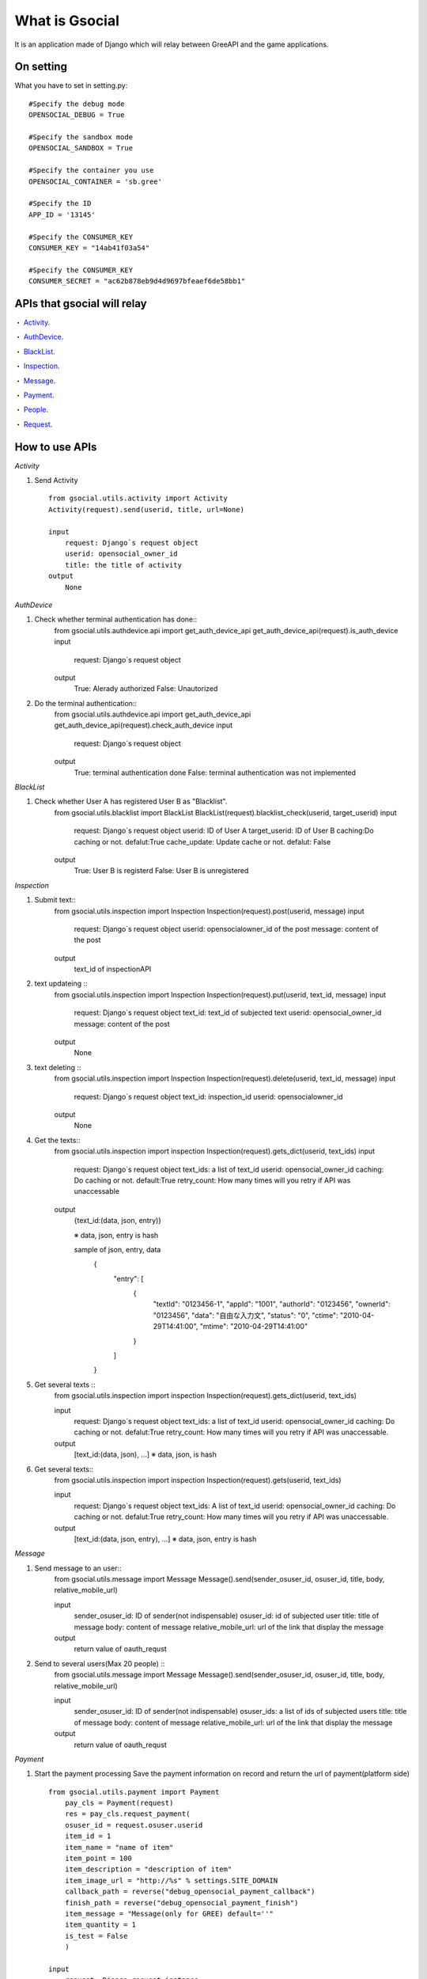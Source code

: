 =================
What is Gsocial
=================

It is an application made of Django which will relay between GreeAPI and the game applications.

On setting
---------------
What you have to set in setting.py::

    #Specify the debug mode
    OPENSOCIAL_DEBUG = True

    #Specify the sandbox mode
    OPENSOCIAL_SANDBOX = True

    #Specify the container you use
    OPENSOCIAL_CONTAINER = 'sb.gree'

    #Specify the ID
    APP_ID = '13145'

    #Specify the CONSUMER_KEY
    CONSUMER_KEY = "14ab41f03a54"

    #Specify the CONSUMER_KEY
    CONSUMER_SECRET = "ac62b878eb9d4d9697bfeaef6de58bb1"

APIs that gsocial will relay
-----------------------------

・ Activity_.

・ AuthDevice_.

・ BlackList_.

・ Inspection_.

・ Message_.

・ Payment_.

・ People_.

・ Request_.

How to use APIs
---------------------------

.. _Activity:
*Activity*

1. Send Activity ::   

    from gsocial.utils.activity import Activity
    Activity(request).send(userid, title, url=None)

    input
        request: Django`s request object
        userid: opensocial_owner_id
        title: the title of activity
    output
        None 

.. _AuthDevice:

*AuthDevice*

1. Check whether terminal authentication has done::
    from gsocial.utils.authdevice.api import get_auth_device_api
    get_auth_device_api(request).is_auth_device
    input
        request: Django`s request object
    output
        True: Alerady authorized
        False: Unautorized


2. Do the terminal authentication::
    from gsocial.utils.authdevice.api import get_auth_device_api
    get_auth_device_api(request).check_auth_device
    input
        request: Django`s request object
    output
        True: terminal authentication done
        False: terminal authentication was not implemented


.. _BlackList:
*BlackList*

1. Check whether User A has registered User B as "Blacklist".
    from gsocial.utils.blacklist import BlackList
    BlackList(request).blacklist_check(userid, target_userid)
    input
        request: Django`s request object
        userid: ID of User A
        target_userid: ID of User B
        caching:Do caching or not. defalut:True
        cache_update: Update cache or not. defalut: False
    output
        True: User B is registerd
        False: User B is unregistered


.. _Inspection:
*Inspection*

1. Submit text::
    from gsocial.utils.inspection import Inspection
    Inspection(request).post(userid, message)
    input
        request: Django`s request object
        userid: opensocialowner_id of the post
        message: content of the post 
    output
        text_id of inspectionAPI  

2. text updateing ::
    from gsocial.utils.inspection import Inspection
    Inspection(request).put(userid, text_id, message)
    input
        request: Django`s request object 
        text_id: text_id of subjected text 
        userid: opensocial_owner_id
        message: content of the post 
    output
        None

3. text deleting ::
    from gsocial.utils.inspection import Inspection
    Inspection(request).delete(userid, text_id, message)
    input
        request: Django`s request object
        text_id: inspection_id
        userid: opensocialowner_id
    output
        None

4. Get the texts:: 
    from gsocial.utils.inspection import inspection
    Inspection(request).gets_dict(userid, text_ids)
    input
        request: Django`s request object 
        text_ids: a list of text_id
        userid: opensocial_owner_id
        caching: Do caching or not. default:True
        retry_count: How many times will you retry if API was unaccessable 
    output
        {text_id:(data, json, entry)}

        ※ data, json, entry is hash

        sample of json, entry, data
            {
                "entry": [
                  {
                    "textId": "0123456-1",
                    "appId": "1001",
                    "authorId": "0123456",
                    "ownerId": "0123456",
                    "data": "自由な入力文",
                    "status": "0",
                    "ctime": "2010-04-29T14:41:00",
                    "mtime": "2010-04-29T14:41:00"
                  }
                ]
            }



5. Get several texts ::
    from gsocial.utils.inspection import inspection
    Inspection(request).gets_dict(userid, text_ids)

    input
        request: Django`s request object 
        text_ids: a list of text_id 
        userid: opensocial_owner_id
        caching: Do caching or not. defalut:True
        retry_count: How many times will you retry if API was unaccessable.
    output
        [text_id:(data, json), ...]
        ※ data, json, is hash

6. Get several texts::
    from gsocial.utils.inspection import inspection
    Inspection(request).gets(userid, text_ids)

    input
        request: Django`s request object 
        text_ids: A list of text_id
        userid: opensocial_owner_id
        caching: Do caching or not. defalut:True
        retry_count: How many times will you retry if API was unaccessable.
    output
        [text_id:(data, json, entry), ...]
        ※ data, json, entry is hash

.. _Message:
*Message*

1. Send message to an user:: 
    from gsocial.utils.message import Message
    Message().send(sender_osuser_id, osuser_id, title, body, relative_mobile_url)

    input
        sender_osuser_id: ID of sender(not indispensable)
        osuser_id: id of subjected user
        title: title of message 
        body: content of message 
        relative_mobile_url: url of the link that display the message 
    output
        return value of oauth_requst


2. Send to several users(Max 20 people) ::
    from gsocial.utils.message import Message
    Message().send(sender_osuser_id, osuser_id, title, body, relative_mobile_url)
    
    input
        sender_osuser_id: ID of sender(not indispensable)
        osuser_ids: a list of ids of subjected users
        title: title of message 
        body: content of message 
        relative_mobile_url: url of the link that display the message 
    output              
        return value of oauth_requst


.. _Payment:
*Payment*

1. Start the payment processing   
   Save the payment information on record and return the url of payment(platform side)    
   ::

    from gsocial.utils.payment import Payment
        pay_cls = Payment(request)
        res = pay_cls.request_payment(
        osuser_id = request.osuser.userid
        item_id = 1
        item_name = "name of item"
        item_point = 100
        item_description = "description of item"
        item_image_url = "http://%s" % settings.SITE_DOMAIN
        callback_path = reverse("debug_opensocial_payment_callback")
        finish_path = reverse("debug_opensocial_payment_finish")
        item_message = "Message(only for GREE) default=''"
        item_quantity = 1
        is_test = False
        )

    input
        request: Django request instance
        osuser_id: ID of OpensocialUser
        item_id: Item ID
        item_name: Name of item
        item_point: Price of item
        item_description： Description of item
        item_image_url: Url of item image
        callback_url: Callback url
        finish_url: FinishURL which is used after the payment processing 
        item_message: Message(Only for GREE) default='' 
        item_quantity: Number of item default=1
        is_test: Test flag(Only for mixi) default=False
    output
        payment_url: the URL of payment(platform side)

2. Payment callback processing   
   Callback processing from the URL of payment 
   Update the PaymentStatus
   ::

    from gsocial.utils.payment import Payment
    Payment(request).callback()
    input
        request: Django`s request object
    output
        True:  Purchase done                                                                                                                           
        False: Purchase canceled

3. Payment finish processing   
   Payment finish processing after the callback
   ::

    from gsocial.utils.payment import Payment
    Payment(request).finish()
    input
        request: Django`s request obejct
    output
        True: Purchase done                                                                                                                                          
        False: Purchase canceled

4. Confirmation of Payment informtion  
   ::

    from gsocial.utils.payment import Payment
    Payment(request).is_success()
    input
        request: Django`S request obejct
    output
        True:  Purchase done                                                                                                                          
        False: Purchase canceled

.. _People:
*People*

1. Get the information of the user   ::

    from gsocial.utils.people import People
    People(request).get_myself()
    input
        userid: Subjected opensocial_owner_id
        fields: The information of field(None specify means get everything) default: None
           If only getting ext id,and nickname
              'id,nickname'
        caching: Do caching or not. defalut:True
        cache_update: Update cache or not. defalut: False
    output
         A hash like this:
         {
         "id": "0123456",
         "nickname": "Applcation of Gree"
         }
         
        

2. ユーザーAがユーザーBとソーシャル友達か確認
2. Check whether User A and User B is friend.
   ::

    from gsocial.utils.people import People 
    People(request).get_friend(userid, friend_userid):
    input
        userid: opensocial_owner_id of User A
        friend_userid: opensocial_owner_id of User B
        caching: Do caching or not. defalut:True
        cache_update: Update caching or not.defalut: False
    output
        If no information: None 
        If information:a hash like this will return
            {
            "nickname": "Nami",
            "profileUrl": "http://gree.jp/0123457",
            "thumbnailUrl": "http://gree.jp/img/0123457.jpg"
            }

3. Get the friend information

   You can`t cache on Gsocial due to the technological specification.
   A request will get 100 friend informaiton,for maximum 10 times.

   ::

    from gsocial.utils.people import People 
    People(request).get_friends(self, userid, has_app=True, fields=None)
    input
        userid: opensocial_owner_id
        has_app: Whether subejected user should have already installed application. defalut:True
        fields: Field information youl want to get(None specify means get every information) default:None
           If only getting ext id,and nickname
              'id,nickname'
    output
        Provided you can get:
            {
            "totalResults": 4,
            "itemsPerPage": 5,
            "entry": [
              {
                "nickname": "aaa",
                "profileUrl": "http://gree.jp/0123457",
                "thumbnailUrl": "http://gree.jp/img/0123457.jpg"
              },
              {
                "nickname": "bbb",
                "profileUrl": "http://gree.jp/0123458",
                "thumbnailUrl": "http://gree.jp/img/0123458.jpg"
              },
              {
                "nickname": "ccc",
                "profileUrl": "http://gree.jp/0123459",
                "thumbnailUrl": "http://gree.jp/img/0123459.jpg"
              },
              {
                "nickname": "ddd",
                "profileUrl": "http://gree.jp/0123460",
                "thumbnailUrl": "http://gree.jp/img/0123460.jpg"
              }
              ]
             }
        Provided you could not get:
            {
            "totalResults": 0,
            "itemsPerPage": 0,
            "entry": [],
            "error": True
             }

4. Get the "entry" informaton of friend 
  ::
    from gsocial.utils.people import People 
    People(request).get_friends_entry(self, userid, has_app=True, fields=None)
    input
        userid: opensocial_owner_id
        has_app: Whether subejected user should have already installed application. defalut:True
        fields: Field information youl want to get(None specify means get every information) default:None
           If only getting ext id,and nickname
              'id,nickname'
    output
        Provided you could get:
            [
              {
                "nickname": "aaa",
                "profileUrl": "http://gree.jp/0123457",
                "thumbnailUrl": "http://gree.jp/img/0123457.jpg"
              },
              {
                "nickname": "bbb",
                "profileUrl": "http://gree.jp/0123458",
                "thumbnailUrl": "http://gree.jp/img/0123458.jpg"
              },
              {
                "nickname": "ccc",
                "profileUrl": "http://gree.jp/0123459",
                "thumbnailUrl": "http://gree.jp/img/0123459.jpg"
              },
              {
                "nickname": "ddd",
                "profileUrl": "http://gree.jp/0123460",
                "thumbnailUrl": "http://gree.jp/img/0123460.jpg"
              }
            ]
        Provided you could not get:
            []

5. Get the friend information according to the paginate 
   Return the already-using-application friends information for specified numbers.
   You can change page or limit to do paginate.
   ::

    from gsocial.utils.people import People 
    People(request).get_friends_entry(self, userid, has_app=True, fields=None)
    input
        userid: opensocial_owner_id
        page: Specify the page defalut:1
        limit: Max number of information defalut:10
        has_app: Whether subjected user should have already installed application. defalut:True
        fields: Field information youl want to get(None specify means get every information) default:None
           If only getting ext id,and nickname
              'id,nickname'
    output
        Provided you could get:
            [
              {
                "nickname": "aaa",
                "profileUrl": "http://gree.jp/0123457",
                "thumbnailUrl": "http://gree.jp/img/0123457.jpg"
              },
              {
                "nickname": "bbb",
                "profileUrl": "http://gree.jp/0123458",
                "thumbnailUrl": "http://gree.jp/img/0123458.jpg"
              },
              {
                "nickname": "ccc",
                "profileUrl": "http://gree.jp/0123459",
                "thumbnailUrl": "http://gree.jp/img/0123459.jpg"
              },
              {
                "nickname": "ddd",
                "profileUrl": "http://gree.jp/0123460",
                "thumbnailUrl": "http://gree.jp/img/0123460.jpg"
              }
            ]
        Provided you could not get:
            []


6. Get the number of friends using the application   ::

    from gsocial.utils.people import People 
    People(request).get_friends_totalresults(userid)
    input
        userid: opensocial_owner_id
        has_app: Whether subjected user should have already installed application. defalut:True
        fields: Field information youl want to get(None specify means get every information) default:None
           If only getting ext id,and nickname
              'id,nickname'
    output
        Provided you could get:number of people
        Provided you could not get: 0

.. _Request:
*Request*

1. Create parameter for Request
   ::

    from gsocial.utils.request import Request
    Request(request).create_request_data(
        title = 'test',
        body = 'Help me!!',
        callbackurl = Callback URL,
        mobile_url = Url for feature phone 
        touch_url = url for smart phone
    )
    input
        You can set the following arguments.
          'title': value,
          'body': value,        
          'callbackurl': value, 
          'mobile_url': value,  
          'touch_url': value,   
          'mobile_image': value,
          'touch_image': value, 
          'list_type': value,   
          'to_user_id': value,  
          'editable': value,    
          'expire_time': value, 
          'backto_url': value,  

    output
        Return hash of the arguments.
        ext
        Setting title,body,callbackurl,mobile_url,touch_url will return a hash like following.
        {
            'title': value,
            'body': value,        
            'callbackurl': value, 
            'mobile_url': value,  
            'touch_url': value,   
        }

How to use Templatetags
---------------------------

.. _ひとことサービス:
*"Hitokoto" service*

1. Create a form for Hitokoto（for FP） ::

    inputd
	callbackurl :the URL which will be redirected after posting message
	body_value : the message
	submit_value : letters on submit button
	image_urls_640 : a URL of 640px size image defalut: None
	image_urls_240 : a URL of 240px size image defalut: None
	image_urls_75 : a URL of 75px size image defalut: None

    output
    return the created form

    templates will be like this
        {% load hitokoto %}
    	{% get_hitokoto_form callbackurl body_value submit_value image_urls_240 %}

2. Create a link for Hitokoto（for SP） ::

    input
	callbackurl : the URL which will be redirected after posting message
	body_value : the message
	submit_value : letters on submit button
	image_urls_640 : a URL of 640px size image defalut: None
	image_urls_240 : a URL of 240px size image defalut: None
	image_urls_75 : a URL of 75px size image defalut: None

    output
	return the created　link

    templates will be like this
        {% load hitokoto %}
	    {% get_hitokoto_form_sp callbackurl body_value submit_value image_urls_240 %}


.. _リクエストサービス:
*request service*

1. Create request form (for FP）

   You can`t use request form as templatetags as it conatins some images or pictures.

   Following is a sample source cord.
   ::

    input
	request_users : A list of Users you want to send a request(a parameter to be handed to to_user_id[])

	submit_value : letters on submit button
	title : title of request（indispensable）
	body : the content
	callbackurl :a URL which will be redirected after the request.
	mobile_url : a URL which will be redirected after the click(FP)
	touch_url : a URL which will be redirected after the click（SP）
	option_params : optional dictionary
             backto_url   : a URL of application after the "request sent confirmtaion" page
             mobile_image : a URL of images.this URL will be attached in the message.(FP)
             touch_image  : a URL of images.this URL will be attached in the message.(SP)
             list_type    : the type of User whom request will be send
             editable     : Whether User can edit the message or not?
             expire_time  : Expired date of request(UTC FORMAT)

    output
	return the created form

    the templates will be like this:
	{% load request %}
	{% get_request_form request_users submit_value title body callbackurl mobile_url touch_url option_params %}

2. Create request link（for SP）

   This version will just create links, so you can use it as templatetags as well.
   ::

    input
	request_users : A list of Users you want to send a request(a parameter to be handed to to_user_id[])

    	submit_value : letters on submit button
    	title : title of request（indispensable）
    	body : the content
    	callbackurl :a URL which will be redirected after the request.
    	mobile_url : a URL which will be redirected after the click(FP)
    	touch_url : a URL which will be redirected after the click（SP）
    	option_params : optional dictionary
                 backto_url   : a URL of application after the "request sent confirmtaion" page
                 mobile_image : a URL of images.this URL will be attached in the message.(FP)
                 touch_image  : a URL of images.this URL will be attached in the message.(SP)
                 list_type    : the type of User whom request will be send
                 editable     : Whether User can edit the message or not?
                 expire_time  : Expired date of request(UTC FORMAT)

    output
	return the created link

    the template will be like this:
	{% load request %}
	{% get_request_form request_users submit_value title body callbackurl mobile_url touch_url option_params %}
